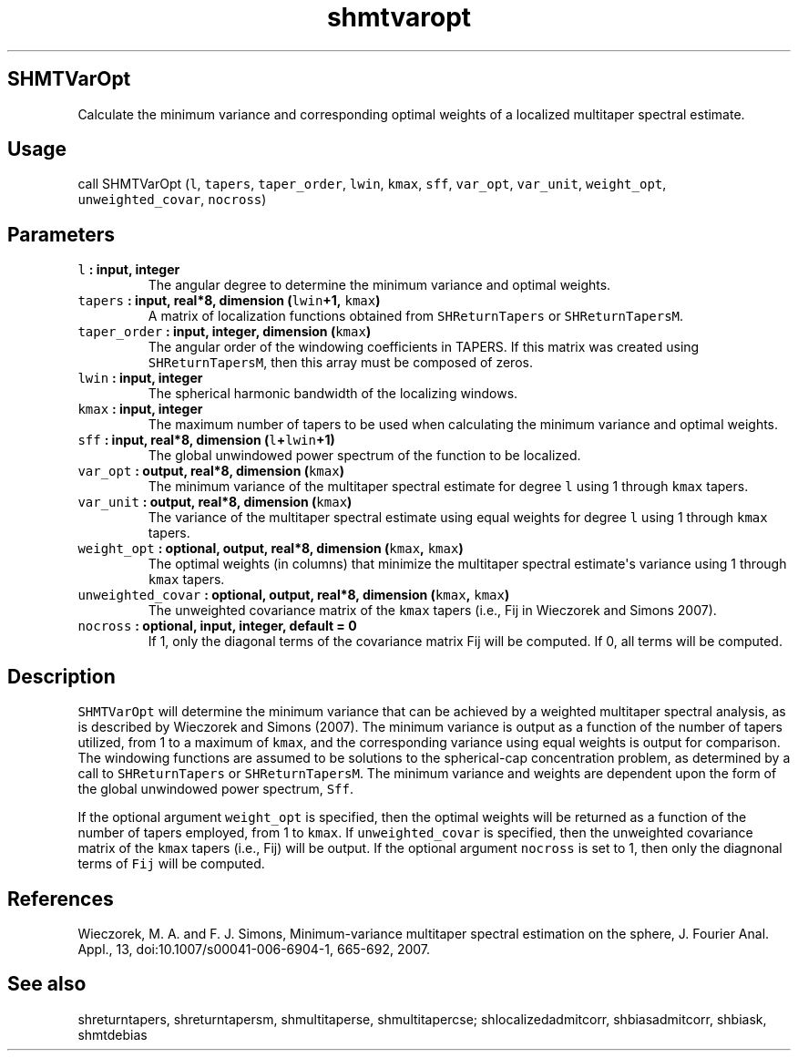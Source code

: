 .\" Automatically generated by Pandoc 1.17.2
.\"
.TH "shmtvaropt" "1" "2016\-08\-09" "Fortran 95" "SHTOOLS 3.3"
.hy
.SH SHMTVarOpt
.PP
Calculate the minimum variance and corresponding optimal weights of a
localized multitaper spectral estimate.
.SH Usage
.PP
call SHMTVarOpt (\f[C]l\f[], \f[C]tapers\f[], \f[C]taper_order\f[],
\f[C]lwin\f[], \f[C]kmax\f[], \f[C]sff\f[], \f[C]var_opt\f[],
\f[C]var_unit\f[], \f[C]weight_opt\f[], \f[C]unweighted_covar\f[],
\f[C]nocross\f[])
.SH Parameters
.TP
.B \f[C]l\f[] : input, integer
The angular degree to determine the minimum variance and optimal
weights.
.RS
.RE
.TP
.B \f[C]tapers\f[] : input, real*8, dimension (\f[C]lwin\f[]+1, \f[C]kmax\f[])
A matrix of localization functions obtained from \f[C]SHReturnTapers\f[]
or \f[C]SHReturnTapersM\f[].
.RS
.RE
.TP
.B \f[C]taper_order\f[] : input, integer, dimension (\f[C]kmax\f[])
The angular order of the windowing coefficients in TAPERS.
If this matrix was created using \f[C]SHReturnTapersM\f[], then this
array must be composed of zeros.
.RS
.RE
.TP
.B \f[C]lwin\f[] : input, integer
The spherical harmonic bandwidth of the localizing windows.
.RS
.RE
.TP
.B \f[C]kmax\f[] : input, integer
The maximum number of tapers to be used when calculating the minimum
variance and optimal weights.
.RS
.RE
.TP
.B \f[C]sff\f[] : input, real*8, dimension (\f[C]l\f[]+\f[C]lwin\f[]+1)
The global unwindowed power spectrum of the function to be localized.
.RS
.RE
.TP
.B \f[C]var_opt\f[] : output, real*8, dimension (\f[C]kmax\f[])
The minimum variance of the multitaper spectral estimate for degree
\f[C]l\f[] using 1 through \f[C]kmax\f[] tapers.
.RS
.RE
.TP
.B \f[C]var_unit\f[] : output, real*8, dimension (\f[C]kmax\f[])
The variance of the multitaper spectral estimate using equal weights for
degree \f[C]l\f[] using 1 through \f[C]kmax\f[] tapers.
.RS
.RE
.TP
.B \f[C]weight_opt\f[] : optional, output, real*8, dimension (\f[C]kmax\f[], \f[C]kmax\f[])
The optimal weights (in columns) that minimize the multitaper spectral
estimate\[aq]s variance using 1 through \f[C]kmax\f[] tapers.
.RS
.RE
.TP
.B \f[C]unweighted_covar\f[] : optional, output, real*8, dimension (\f[C]kmax\f[], \f[C]kmax\f[])
The unweighted covariance matrix of the \f[C]kmax\f[] tapers (i.e., Fij
in Wieczorek and Simons 2007).
.RS
.RE
.TP
.B \f[C]nocross\f[] : optional, input, integer, default = 0
If 1, only the diagonal terms of the covariance matrix Fij will be
computed.
If 0, all terms will be computed.
.RS
.RE
.SH Description
.PP
\f[C]SHMTVarOpt\f[] will determine the minimum variance that can be
achieved by a weighted multitaper spectral analysis, as is described by
Wieczorek and Simons (2007).
The minimum variance is output as a function of the number of tapers
utilized, from 1 to a maximum of \f[C]kmax\f[], and the corresponding
variance using equal weights is output for comparison.
The windowing functions are assumed to be solutions to the
spherical\-cap concentration problem, as determined by a call to
\f[C]SHReturnTapers\f[] or \f[C]SHReturnTapersM\f[].
The minimum variance and weights are dependent upon the form of the
global unwindowed power spectrum, \f[C]Sff\f[].
.PP
If the optional argument \f[C]weight_opt\f[] is specified, then the
optimal weights will be returned as a function of the number of tapers
employed, from 1 to \f[C]kmax\f[].
If \f[C]unweighted_covar\f[] is specified, then the unweighted
covariance matrix of the \f[C]kmax\f[] tapers (i.e., Fij) will be
output.
If the optional argument \f[C]nocross\f[] is set to 1, then only the
diagnonal terms of \f[C]Fij\f[] will be computed.
.SH References
.PP
Wieczorek, M.
A.
and F.
J.
Simons, Minimum\-variance multitaper spectral estimation on the sphere,
J.
Fourier Anal.
Appl., 13, doi:10.1007/s00041\-006\-6904\-1, 665\-692, 2007.
.SH See also
.PP
shreturntapers, shreturntapersm, shmultitaperse, shmultitapercse;
shlocalizedadmitcorr, shbiasadmitcorr, shbiask, shmtdebias
